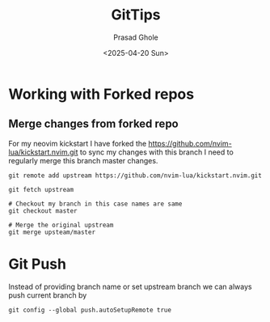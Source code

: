 #+options: ':nil -:nil ^:{} num:nil toc:nil
#+author: Prasad Ghole
#+creator: Emacs 28.2 (Org mode 9.5.5 + ox-hugo)
#+hugo_with_locale:
#+hugo_front_matter_format: toml
#+hugo_level_offset: 1
#+hugo_preserve_filling:
#+hugo_delete_trailing_ws:
#+hugo_bundle:
#+hugo_base_dir: ../
#+hugo_goldmark:
#+hugo_code_fence:
#+hugo_use_code_for_kbd:
#+hugo_prefer_hyphen_in_tags:
#+hugo_allow_spaces_in_tags:
#+hugo_auto_set_lastmod:
#+hugo_custom_front_matter: :toc false :summary Git tool tips
#+hugo_blackfriday:
#+hugo_front_matter_key_replace:
#+hugo_date_format: %Y-%m-%dT%T%z
#+hugo_paired_shortcodes:
#+hugo_pandoc_citations:
#+bibliography:
#+html_container:
#+html_container_class:
#+hugo_aliases:
#+hugo_audio:
#+date: <2025-04-20 Sun>
#+description:
#+hugo_draft: false
#+hugo_expirydate:
#+hugo_headless:
#+hugo_images:
#+hugo_iscjklanguage:
#+keywords:
#+hugo_layout:
#+hugo_lastmod:
#+hugo_linktitle:
#+hugo_locale:
#+hugo_markup:
#+hugo_menu:
#+hugo_menu_override:
#+hugo_outputs:
#+hugo_publishdate:
#+hugo_series:
#+hugo_slug:
#+hugo_tags: "git"
#+hugo_categories:
#+hugo_resources:
#+hugo_type:
#+hugo_url:
#+hugo_videos:
#+hugo_weight:
#+TITLE: GitTips

* Working with Forked repos
** Merge changes from forked repo 
For my neovim kickstart I have forked the  https://github.com/nvim-lua/kickstart.nvim.git
to sync my changes with this branch I need to regularly merge this
branch master changes.

#+begin_src shell
git remote add upstream https://github.com/nvim-lua/kickstart.nvim.git

git fetch upstream

# Checkout my branch in this case names are same 
git checkout master 

# Merge the original upstream
git merge upsteam/master 
#+end_src
* Git Push 
Instead of providing branch name or set upstream branch we can 
always push current branch by 
#+begin_src shell 
git config --global push.autoSetupRemote true
#+end_src

